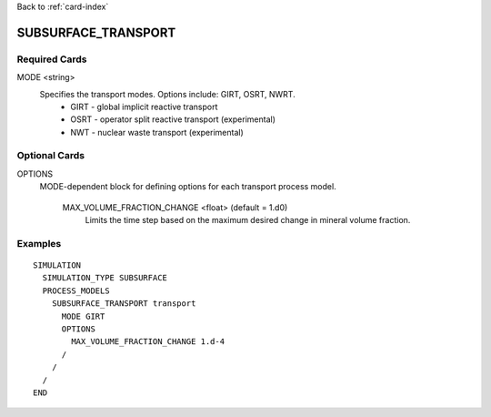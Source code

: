 Back to :ref:`card-index`

.. _subsurface-transport-card:

SUBSURFACE_TRANSPORT
====================

Required Cards
--------------

MODE <string>
  Specifies the transport modes. Options include: GIRT, OSRT, NWRT.
   * GIRT - global implicit reactive transport
   * OSRT - operator split reactive transport (experimental)
   * NWT - nuclear waste transport (experimental)

Optional Cards
--------------

OPTIONS
 MODE-dependent block for defining options for each transport process model. 

  MAX_VOLUME_FRACTION_CHANGE <float>    (default = 1.d0)
    Limits the time step based on the maximum desired change in mineral volume 
    fraction.

Examples
--------
::

 SIMULATION
   SIMULATION_TYPE SUBSURFACE
   PROCESS_MODELS
     SUBSURFACE_TRANSPORT transport
       MODE GIRT
       OPTIONS
         MAX_VOLUME_FRACTION_CHANGE 1.d-4
       /
     /
   /
 END

